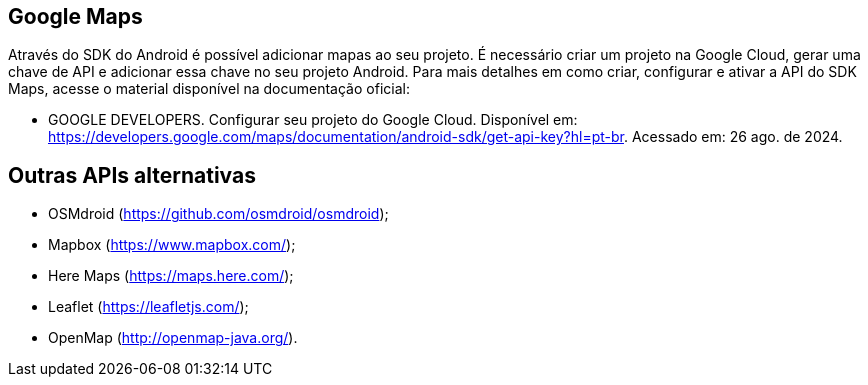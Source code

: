 == Google Maps

Através do SDK do Android é possível adicionar mapas ao seu projeto. É necessário criar um projeto na Google Cloud, gerar uma chave de API e adicionar essa chave no seu projeto Android. Para mais detalhes em como criar, configurar e ativar a API do SDK Maps, acesse o material disponível na documentação oficial: 

- GOOGLE DEVELOPERS. Configurar seu projeto do Google Cloud. Disponível em: https://developers.google.com/maps/documentation/android-sdk/get-api-key?hl=pt-br. Acessado em: 26 ago. de 2024.

== Outras APIs alternativas

- OSMdroid (https://github.com/osmdroid/osmdroid);

- Mapbox (https://www.mapbox.com/);

- Here Maps (https://maps.here.com/);

- Leaflet (https://leafletjs.com/);

- OpenMap (http://openmap-java.org/).
